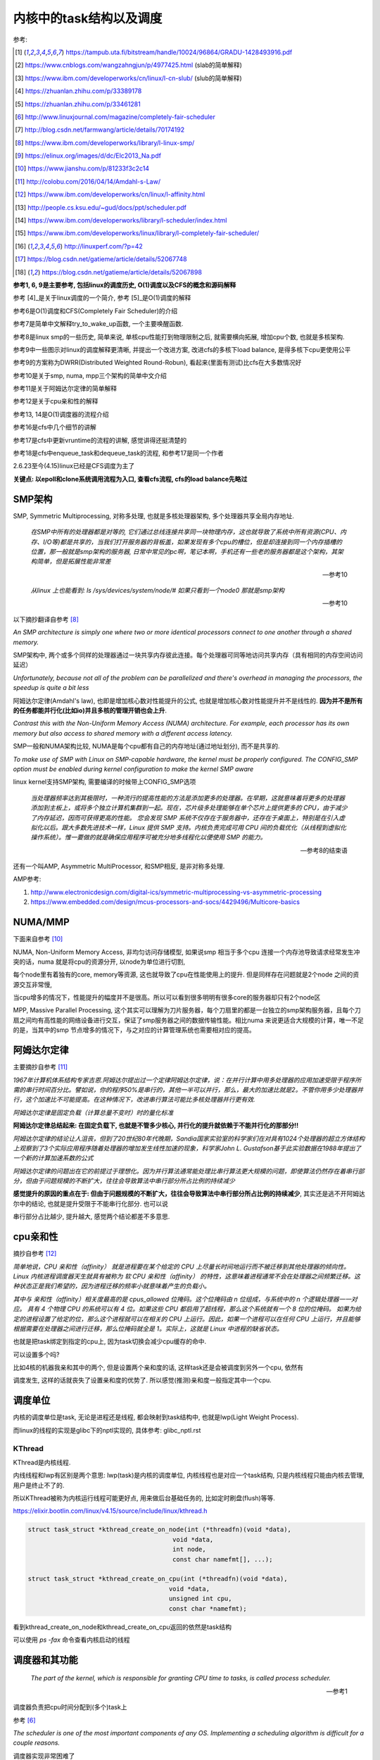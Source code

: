 ########################
内核中的task结构以及调度
########################

参考:

.. [1] https://tampub.uta.fi/bitstream/handle/10024/96864/GRADU-1428493916.pdf
 
.. [2] https://www.cnblogs.com/wangzahngjun/p/4977425.html (slab的简单解释)

.. [3] https://www.ibm.com/developerworks/cn/linux/l-cn-slub/ (slub的简单解释)

.. [4] https://zhuanlan.zhihu.com/p/33389178

.. [5] https://zhuanlan.zhihu.com/p/33461281

.. [6] http://www.linuxjournal.com/magazine/completely-fair-scheduler

.. [7] http://blog.csdn.net/farmwang/article/details/70174192

.. [8] https://www.ibm.com/developerworks/library/l-linux-smp/

.. [9] https://elinux.org/images/d/dc/Elc2013_Na.pdf

.. [10] https://www.jianshu.com/p/81233f3c2c14

.. [11] http://colobu.com/2016/04/14/Amdahl-s-Law/

.. [12] https://www.ibm.com/developerworks/cn/linux/l-affinity.html

.. [13] http://people.cs.ksu.edu/~gud/docs/ppt/scheduler.pdf

.. [14] https://www.ibm.com/developerworks/library/l-scheduler/index.html

.. [15] https://www.ibm.com/developerworks/linux/library/l-completely-fair-scheduler/

.. [16] http://linuxperf.com/?p=42

.. [17] https://blog.csdn.net/gatieme/article/details/52067748

.. [18] https://blog.csdn.net/gatieme/article/details/52067898

**参考1, 6, 9是主要参考, 包括linux的调度历史, O(1)调度以及CFS的概念和源码解释**

参考 [4]_是关于linux调度的一个简介, 参考 [5]_是O(1)调度的解释

参考6是O(1)调度和CFS(Completely Fair Scheduler)的介绍

参考7是简单中文解释try_to_wake_up函数, 一个主要唤醒函数.

参考8是linux smp的一些历史, 简单来说, 单核cpu性能打到物理限制之后, 就需要横向拓展, 增加cpu个数, 也就是多核架构.

参考9中一些图示对linux的调度解释更清晰, 并提出一个改进方案, 改进cfs的多核下load balance, 是得多核下cpu更使用公平 

参考9的方案称为DWRR(Distributed Weighted Round-Robun), 看起来(里面有测试)比cfs在大多数情况好

参考10是关于smp, numa, mpp三个架构的简单中文介绍

参考11是关于阿姆达尔定律的简单解释

参考12是关于cpu亲和性的解释

参考13, 14是O(1)调度器的流程介绍

参考16是cfs中几个细节的讲解

参考17是cfs中更新vruntime的流程的讲解, 感觉讲得还挺清楚的

参考18是cfs中enqueue_task和dequeue_task的流程, 和参考17是同一个作者

2.6.23至今(4.15)linux已经是CFS调度为主了

**关键点: 以epoll和clone系统调用流程为入口, 查看cfs流程, cfs的load balance先略过**

SMP架构
=============

SMP, Symmetric Multiprocessing, 对称多处理, 也就是多核处理器架构, 多个处理器共享全局内存地址.
  
  *在SMP中所有的处理器都是对等的, 它们通过总线连接共享同一块物理内存，这也就导致了系统中所有资源(CPU、内存、I/O等)都是共享的，当我们打开服务器的背板盖，如果发现有多个cpu的槽位，但是却连接到同一个内存插槽的位置，那一般就是smp架构的服务器, 日常中常见的pc啊，笔记本啊，手机还有一些老的服务器都是这个架构，其架构简单，但是拓展性能非常差*
  
  --- 参考10

  *从linux 上也能看到: ls /sys/devices/system/node/# 如果只看到一个node0 那就是smp架构*
  
  --- 参考10


以下摘抄翻译自参考 [8]_

*An SMP architecture is simply one where two or more identical processors connect to one another through a shared memory.*

SMP架构中, 两个或多个同样的处理器通过一块共享内存彼此连接。每个处理器可同等地访问共享内存（具有相同的内存空间访问延迟）

*Unfortunately, because not all of the problem can be parallelized and there's overhead in managing the processors, the speedup is quite a bit less*

阿姆达尔定律(Amdahl's law), 也即是增加核心数对性能提升的公式, 也就是增加核心数对性能提升并不是线性的. **因为并不是所有的任务都能并行化(比如io)并且多核的管理开销也会上升**.

*Contrast this with the Non-Uniform Memory Access (NUMA) architecture. For example, each processor has its own memory but also access to shared memory with a different access latency.*

SMP一般和NUMA架构比较, NUMA是每个cpu都有自己的内存地址(通过地址划分), 而不是共享的.

*To make use of SMP with Linux on SMP-capable hardware, the kernel must be properly configured. The CONFIG_SMP option must be enabled during kernel configuration to make the kernel SMP aware*

linux kernel支持SMP架构, 需要编译的时候带上CONFIG_SMP选项

  *当处理器频率达到其极限时，一种流行的提高性能的方法是添加更多的处理器。在早期，这就意味着将更多的处理器添加到主板上，或将多个独立计算机集群到一起。现在，芯片级多处理能够在单个芯片上提供更多的 CPU，由于减少了内存延迟，因而可获得更高的性能。
  您会发现 SMP 系统不仅存在于服务器中，还存在于桌面上，特别是在引入虚拟化以后。跟大多数先进技术一样，Linux 提供 SMP 支持。内核负责完成可用 CPU 间的负载优化（从线程到虚拟化操作系统）。惟一要做的就是确保应用程序可被充分地多线程化以便使用 SMP 的能力。*
  
  --- 参考8的结束语

还有一个叫AMP, Asymmetric MultiProcessor, 和SMP相反, 是非对称多处理.

AMP参考:

1. http://www.electronicdesign.com/digital-ics/symmetric-multiprocessing-vs-asymmetric-processing

2. https://www.embedded.com/design/mcus-processors-and-socs/4429496/Multicore-basics

NUMA/MMP
===========

下面来自参考 [10]_

NUMA, Non-Uniform Memory Access, 非均匀访问存储模型, 如果说smp 相当于多个cpu 连接一个内存池导致请求经常发生冲突的话，numa 就是将cpu的资源分开, 以node为单位进行切割,

每个node里有着独有的core, memory等资源, 这也就导致了cpu在性能使用上的提升. 但是同样存在问题就是2个node 之间的资源交互非常慢,

当cpu增多的情况下，性能提升的幅度并不是很高。所以可以看到很多明明有很多core的服务器却只有2个node区

MPP, Massive Parallel Processing, 这个其实可以理解为刀片服务器，每个刀扇里的都是一台独立的smp架构服务器，且每个刀扇之间均有高性能的网络设备进行交互，保证了smp服务器之间的数据传输性能。相比numa 来说更适合大规模的计算，唯一不足的是，当其中的smp 节点增多的情况下，与之对应的计算管理系统也需要相对应的提高。

阿姆达尔定律
===============

主要摘抄自参考 [11]_

*1967年计算机体系结构专家吉恩.阿姆达尔提出过一个定律阿姆达尔定律，说：在并行计算中用多处理器的应用加速受限于程序所需的串行时间百分比。譬如说，你的程序50%是串行的，其他一半可以并行，那么，最大的加速比就是2。不管你用多少处理器并行，这个加速比不可能提高。在这种情况下，改进串行算法可能比多核处理器并行更有效.*

*阿姆达尔定律是固定负载（计算总量不变时）时的量化标准*

**阿姆达尔定律总结起来: 在固定负载下, 也就是不管多少核心, 并行化的提升就依赖于不能并行化的那部分!!**

*阿姆达尔定律的结论让人沮丧，但到了20世纪80年代晚期，Sandia国家实验室的科学家们在对具有1024个处理器的超立方体结构上观察到了3个实际应用程序随着处理器的增加发生线性加速的现象，科学家John L. Gustafson基于此实验数据在1988年提出了一个新的计算加速系数的公式*

*阿姆达尔定律的问题出在它的前提过于理想化。因为并行算法通常能处理比串行算法更大规模的问题，即使算法仍然存在着串行部分，但由于问题规模的不断扩大，往往会导致算法中串行部分所占比例的持续减少*

**感觉提升的原因的重点在于: 但由于问题规模的不断扩大，往往会导致算法中串行部分所占比例的持续减少**, 其实还是逃不开阿姆达尔中的结论, 也就是提升受限于不能串行化部分. 也可以说

串行部分占比越少, 提升越大, 感觉两个结论都差不多意思.

cpu亲和性
============

摘抄自参考 [12]_

*简单地说，CPU 亲和性（affinity） 就是进程要在某个给定的 CPU 上尽量长时间地运行而不被迁移到其他处理器的倾向性。Linux 内核进程调度器天生就具有被称为 软 CPU 亲和性（affinity） 的特性，这意味着进程通常不会在处理器之间频繁迁移。这种状态正是我们希望的，因为进程迁移的频率小就意味着产生的负载小。*

*其中与 亲和性（affinity）相关度最高的是 cpus_allowed 位掩码。这个位掩码由 n 位组成，与系统中的 n 个逻辑处理器一一对应。 具有 4 个物理 CPU 的系统可以有 4 位。如果这些 CPU 都启用了超线程，那么这个系统就有一个 8 位的位掩码。
如果为给定的进程设置了给定的位，那么这个进程就可以在相关的 CPU 上运行。因此，如果一个进程可以在任何 CPU 上运行，并且能够根据需要在处理器之间进行迁移，那么位掩码就全是 1。实际上，这就是 Linux 中进程的缺省状态。*

也就是把task绑定到指定的cpu上, 因为task切换会减少cpu缓存的命中.

可以设置多个吗?

比如4核的机器我亲和其中的两个, 但是设置两个亲和度的话, 这样task还是会被调度到另外一个cpu, 依然有

调度发生, 这样的话就丧失了设置亲和度的优势了. 所以感觉(推测)亲和度一般指定其中一个cpu.

调度单位
=============

内核的调度单位是task, 无论是进程还是线程, 都会映射到task结构中, 也就是lwp(Light Weight Process).

而linux的线程的实现是glibc下的nptl实现的, 具体参考: glibc_nptl.rst

KThread
---------------

KThread是内核线程.

内线线程和lwp有区别是两个意思: lwp(task)是内核的调度单位, 内核线程也是对应一个task结构, 只是内核线程只能由内核去管理, 用户是终止不了的.

所以KThread被称为内核运行线程可能更好点, 用来做后台基础任务的, 比如定时刷盘(flush)等等.

https://elixir.bootlin.com/linux/v4.15/source/include/linux/kthread.h

.. code-block:: c

    struct task_struct *kthread_create_on_node(int (*threadfn)(void *data),
    					   void *data,
    					   int node,
    					   const char namefmt[], ...);

    struct task_struct *kthread_create_on_cpu(int (*threadfn)(void *data),
    					  void *data,
    					  unsigned int cpu,
    					  const char *namefmt);   
    
看到kthread_create_on_node和kthread_create_on_cpu返回的依然是task结构

可以使用 *ps -fax* 命令查看内核启动的线程



调度器和其功能
================

  *The part of the kernel, which is responsible for granting CPU time to tasks, is called process scheduler.*
  
  -- 参考1

调度器负责把cpu时间分配到(多个)task上

参考 [6]_

*The scheduler is one of the most important components of any OS. Implementing a scheduling algorithm is difficult for a couple reasons.*

调度器实现非常困难了

*First, an acceptable algorithm has to allocate CPU time such that higher-priority tasks (for example, interactive applications like a Web browser) are given preference over low-priority tasks (for example, non-interactive batch processes like program compilation)*

首先, 必须保证高优先级的任务运行时间比低优先级的任务多

*At the same time, the scheduler must protect against low-priority process starvation. In other words, low-priority processes must be allowed to run eventually, regardless of how many high-priority processes are vying for CPU time.*

同时, 必须保证低优先级的任务一定会运行, 不然低优先级任务就卡主了呀.


2.4以及之前的O(n)调度
=====================

基本就是遍历了, 这部分略过吧


O(1)的调度策略
====================

  *global runqueue 带来的性能问题其实还可以忍受，毕竟只是在 dequeue 的过程需要加锁；接下来这个问题，就很要命 —— 2.4 scheduler 的时间复杂度是 O(N)。*
  
  --- 参考5
  
这里的global是因为之前是单核系统, 所以只有一个runqueue, 然后在多核情况下(smp), 对runqueue的操作只能是加锁串行化了
  
  *2.4 scheduler 的时间复杂度是 O(N)。我们知道，现代操作系统都能运行成千上万个进程，O(N) 的算法意味着每次调度时，对于当前执行完的 process，需要把所有在 expired queue 中的 process 过一遍，找到合适的位置插入*
  
  --- 参考5
  
  *对于那些对2.4 scheduler 不太了解的同学咱们多说两句：2.4 scheduler 维护两个 queue：runqueue 和 expired queue。两个 queue 都永远保持有序，一个 process 用完时间片，就会被插入 expired queue；当 runqueue 为空时，只需要把 runqueue 和 expired queue 交换一下即可。*
  
  --- 参考5

参考 [5]_原文的流程是:

1. 在 active bitarray 里，寻找 left-most bit 的位置 x。

2. 在 active priority array（APA）中，找到对应队列 APA[x]。

3. 从 APA[x] 中 dequeue 一个 process，dequeue 后，如果 APA[x] 的 queue 为空，那么将 active bitarray 里第 x bit置为 0。

4. 对于当前执行完的 process，重新计算其 priority，然后 enqueue 到 expired priority array（EPA）相应的队里 EPA[priority]。

5. 如果 priority 在 expired bitarray 里对应的 bit 为 0，将其置 1。

6. 如果 active bitarray 全为零，将 active bitarray 和 expired bitarray 交换一下。


下面代码来自参考 [1]_

.. code-block:: c

    struct runqueue {
     unsigned long nr_running; /* number of runnable tasks */
     // 其他代码省略
     struct prio_array *active; /* pointer to the active priority array */
     struct prio_array *expired; /* pointer to the expired priority array */
     struct prio_array arrays[2]; /* the actual priority arrays */
    }


所以每一个runqueue都有自己的active queue和expired queue, 然后使用active指向arrays这个数组中的一个, expired指向另外一个元素

交换active和expired则是交换指针.

而prio_array的结构如下:

.. code-block:: c

    struct prio_array {
     int nr_active; /* number of tasks */
     unsigned long bitmap[BITMAP_SIZE]; /* priority bitmap */
     struct list_head queue[MAX_PRIO]; /* priority queues */
    };

每一个prio_array都有bitmap以及对应的task数组, 所以有


.. code-block:: python

    '''
    
    
    runqueue +--------------+ active  +------------>----->>>>>---+
             |                                                   |
             |                                                   |
             +------------- + expired +->->-+                    |
             |                              |                    |
             |                              |                    |
             |                              |                    |
             +-------------arrays ------> prio_array -->--->--prio_array
                                                                 |
                                                                 |
                                                                 |
                                                                 +-------+ bitmap (这里是140个优先级)
                                                                         |
                                                                         |
                                                                         + queue  (queue中的每一个元素都是一个task链表, 获取下一个task, 是fifo获取)
    
    
    '''


重新计算优先级和timeslice
----------------------------

task的优先级计算是动态计算, 也就是当一个task用完timeslice之后, 会重新计算其优先级和其timeslice, 将其移动(append)到新优先级的queue中.

计算的时候根据其睡眠时间去判断是否是io密集, 如果是, 提升其优先级.

  *When a task on the active runqueue uses all of its time slice, it's moved to the expired runqueue. During the move, its time slice is recalculated (and so is its priority; more on this later)*
  
  --- 参考14


O(1)调度器的问题
-------------------

  *However, a seemingly flawless design had one great issue built into it from the beginning. Overwhelmingly complex heuristics were used to mark a task as interactive or IO-bound. The
  algorithm tried to identify interactive processes by analysing the average sleep time (waiting for input) and the scheduler gave a priority bonus to such tasks for better throughput and user
  experience. The calculations were so complex and error prone that they made processes behave not accordingly to their assumed interactivity level from time to time. Furthermore, people were
  complaining about rather intricate codebase*
  
  --- 参考1

  *Tasks are determined to be I/O-bound or CPU-bound based on an interactivity heuristic. A task's interactiveness metric is calculated based on how much time the task executes compared to how much time it sleeps. Note that because I/O tasks schedule I/O and then wait, an I/O-bound task spends more time sleeping and waiting for I/O completion. This increases its interactive metric.*
  
  -- 参考14

*The O(1) scheduler was much more scalable and incorporated interactivity metrics with numerous heuristics to determine whether tasks were I/O-bound or processor-bound. But the O(1) scheduler became unwieldy in the kernel. The large mass of code needed to calculate heuristics was fundamentally difficult to manage and, for the purist, lacked algorithmic substance.*

  --- 参考15

* Slow response time
  Frequent time slice allocation

* Throughput fall
  Excessive switching overhead

* None fair condition(优先级之间timeslice差别会很大, 而cfs使用load weight, 结果差别不大)
  Nice 0 (100ms), Nice 1(95ms) => 5%
  Nice 18(10ms), Nice 19(5ms) => 50% 

上面三点来自参考 [9]_

简单来说, O(1)调度器会根据一个task的平均睡眠时间去判断该task是否是io密集型的task, 如果是, 则提升优先级(gave a priority bonus to such tasks for better throughput and user experience)

但是这个计算过程太复杂, 不够鲁棒.

  *The main issue with this algorithm is the complex heuristics used to mark a task as interactive or non-interactive. The algorithm tries to identify interactive processes by analyzing average sleep time (the amount of time the process spends waiting for input). Processes that sleep for long periods of time probably are waiting for user input, so the scheduler assumes they're interactive. The scheduler gives a priority bonus to interactive tasks (for better throughput) while penalizing non-interactive tasks by lowering their priorities. All the calculations to determine the interactivity of tasks are complex and subject to potential miscalculations, causing non-interactive behavior from an interactive process.*
  
  --- 参考6, 说计算task是否是io密集是基于平均睡眠时间, 睡眠时间的计算以及计算timeslice很复杂, 也容易出现错误判断.

下面是参考 [13]_中关于动态计算优先级, 判断task是否是io密集任务的流程

* Penalty (addition) for CPU bound tasks and reward (subtraction) for I/O bound tasks [-5, 5]

* *p->sleep_avg*: average amount of time a task sleeps vs.average amount of time task uses CPU.
   p->sleep_avg += sleep_time
   p->sleep_avg -= run_time

* Higher sleep_avg –> more I/O bound the task -> more reward. And vice versa.

所以就是, sleep_avg这个属性计算之后, sleep_avg更大的, 优先级更高

关于睡眠时间

  *Earned when a task sleeps for a 'long' time, Spent when a task runs for a 'long' time*
  
  --- 参考13

也就是睡眠了一段时间, 比如10ms, 就加上10ms, 一直运行了5ms, 然后进入睡眠, 就减去这5ms, 就是上面sleep_avg的操作

所以:

1. O(1)的操作在于bitmap和链表的pop(0)和append操作 

2. O(1)是没有抢占的!!!因为它是找bitmap中第一个被置为1的优先级, 去运行该优先级下的runqueue

3. O(1)根据task的平均睡眠时间去判断task是否是io密集, 然后这个过程计算复杂且容易出错


针对O(1)的交互性优化
==========================

参考 [1]_

看起来O(1)对于交互性任务还是不够友好, Con Kolivas这个哥们就自己去优化(文章说他是一个麻醉师...), 对O(1)进行了针对交互性程序优化, 然后搞出来"The Staircase Scheduler"

然后针对CFS, 弄出了BFS(Brain Fuck Scheduler). 更多查看参考 [1]_

CFS
=====

现在O(1)的调度策略被一个更强调公平的调度策略取代了, 称为Completely Fair Scheduler.

CFS总结起来就是

  *According to Ingo Molnar, the author of the CFS, its core design can be summed up in single sentence: “CFS basically models an 'ideal, precise multitasking CPU' on real hardware.”*
  
  --- 参考6和参考1

也就是CFS模拟一个理想的, 精确的多任务处理器...

理想的和精确的例子:

  *For example, given 10 milliseconds, if there were two batch tasks executing, a normal scheduler would offer them 5 milliseconds with 100% CPU power each. An ideal processor would run them
  both simultaneously for 10 milliseconds with each getting 50% CPU. The later model is called perfect multitasking.*
  
  --- 参考1

理想的(单)处理器会同时运行两个任务, 让他们各自使用50%的cpu.
  
  *This is of course impractical – it is physically impossible to run any more than one execution flow on a single processor(core). So, CFS tries to mimic perfectly fair scheduling. Rather than simply
  assign a timeslice to a process, the scheduler calculates how long a task should run as a function of the total number of currently runnable processes*
  
  --- 参考1

但处理器当然不能同时运行多个任务, 所以cfs只是模拟. 也就是cfs不是简单地根据task数量去划分task的timeslice, 而是task的timeslice是根据当前可运行的所有的task计算出来的.

也就是, 两个任务a, b, 10ms的cpu时间, 一般的调度器会让a完全占据前面5ms,然后后面5ms给b, 也就是, 而所谓理想的精确的调度器, 则动态分配timeslice给a, b, 在10ms中不断切换, 让a, b **最终** 公平地运行.

参考 [6]_中给出的例子更清楚点, 也就是比如4个task, a, b, c, d, 一般的调度器会平均分配每一个task占据25%的cpu时间, 然后每一个25%都是task独占着时间片段, 其他任务必须等待.

也就是第一个25%时间运行a, 那么b, c, d都会等待, 而cfs则不是根据数量去平均划分cpu时间, 而是根据每一个task的优先级去划分每一个task应得的timeslice.

然后在某个时间点, **另外一个task会抢占掉当前task**, 然后被抢占的task重新计算timeslice, 最终, 每一个task都能公平的使用cpu.

**关键单在于根据优先级计算timeslice, 然后允许抢占, 这样a, b, c, d则互相抢占, 达到"公平地"使用cpu的目的.**


CFS调度的周期/策略
====================

下面的参考都出自参考 [1]_, 基本上下面就是翻译了.

正常调度, 注意是正常调度, 而不是所有的让出cpu的行为, 发生是每一个钟周期执行的, 内核中时钟周期是1/1000秒(1ms), 其他主动让出cpu的行为, 比如sleep/select等操作主动让出cpu, 也需要调度器

去决定下一个任务是哪一个.

但是, 每个时间周期内核都会去判断是否需要切换当前的task. 如果不需要切换task, 那么当前task则会运行下去/

task运行的时间称为时间片段, timeslice. 如果task一直运行直到时钟中断, 那么task就完全利用了它的timeslice, 否则不能完全利用timeslice.

*Preemptions are caused by timer interrupts. A timer interrupt is basically a clock tick inside the kernel, the clock ticks 1000 times a second;*

*When an interrupt happens, scheduler has to decide whether to grant CPU to some other process and, if so, to which one. The amount of time a process gets to run is called
 timeslice of a process.*
  

task分类型, 分为cpu密集和io密集, 显然io密集类型的task不是总能完全利用timeslice, 因为它会主动去等待io有发生, 而cpu密集型则总是完全利用. 

一个task不是严格区分类型的, 有可能某个时候是io密集, 某个时候是cpu密集. 调度器的责任则是平衡两种类型的task, 保证每一个task都能有足够的时间片段去运行, 确保cpu的最大利用率.

*A scheduling policy in the system has to balance between the two types of processes, and to make sure that every task gets enough execution resources, with no visible effect on the performance of
other jobs*


为了最大化cpu的利用率, 同时保证task能快速响应, linux是让cpu密集型task运行时间更长, 但是频率(运行次数)不高, 而io类型的task则是运行时间很短, 但是运行次数很多.

这就是所谓的load balance.

*To maximize CPU utilization and to guarantee fast response times, Linux tends to provide non-interactive processes with longer “uninterrupted” slices in a row, but to run them less
frequently. I/O bound tasks, in turn, possess the processor more often, but for shorter periods of time.*

CFS中的vruntime
==================

CFS中用红黑树存储task, 红黑树的key是task(sched_entity)中的vruntime属性的值. CFS会从红黑树中拿到下一个task, 而下一个task的是红黑树中的最左叶节点(left_most)

而CFS中会把最左叶节点给缓存起来的, 也就是查找的时候直接访问而不是要经过一个log(n)的查找过程.

vruntime的是这样子的, 每当从红黑树拿到下一个task去运行, 那么该task的vruntime就变大, 也就是其被放入到右子节点中, 然后剩下的vruntime比较下的task

就有机会运行了. 这样保证了某个task一定会被运行, 比如a, b两个task, a的runtime是10, b的是30, 然后a运行, 假设a的vruntime每次加5, 那么a运行了

6次之后, b就会被选中运行.

优先级高的task, vruntime的增加会比较慢, 而优先级低的task, 其vruntime会增加得比较快, 保证优先级高的运行时间更多. 上面的a和b两个task, a优先级高, 所以其vruntime

增加得比较慢, 一次加5. 所以a会比b运行次数(和时间)都会比b多.

vruntime增加的值则是公共task自身的优先级(也就是权重)计算出来的.

这里的vruntime是虚拟的运行时间, 在cfs中, 还保存了实际总运行的cpu时间, sum_exec_runtime, 所以两者是不同的. vruntime则是用来选择下一个task的, 而sum_exec_runtime

则是真实的已经运行过的cpu时间

下面出自参考 [1]_

*when a task is executing, its virtual run time increases, so it moves to the right in the red-black tree;*

当一个task运行的时候, 其vruntime增加, 所以它被移动高右节点中

*virtual clock ticks more slowly for more important processes (those, having higher priorities), so they also move slower to the right in the rbtree and their chance to be scheduled again soon is
bigger than lower priority tasks’, for which the virtual clock ticks faster*

优先级高的task, 其vruntime增加得比较慢, 而优先级低的增加得快


所有cfs的整体结构就是:

1. 一颗全局红黑树

2. 每次从红黑树拿最左子节点, 该节点就是当前需要运行的task

3. 分配该task到cpu的runqueue


----

下面是代码
===============

会从下面几个流程去看cfs的调度源码:

1. 创建一个线程之后, 如果唤醒该新的线程

2. epoll陷入sleep的时候, 如何调度

3. epoll被唤醒之后, 如何调度

4. 定时的抢占流程

task调度相关的属性
======================

.. code-block:: c

    struct task_struct {
    
        // 下面4个是优先级相关
        int prio, static_prio, normal_prio;
        unsigned int rt_priority;
        // 下面3个是调度类, 调度实体和实时任务调度实体
        const struct sched_class *sched_class;
        struct sched_entity se;
        struct sched_rt_entity rt;
        // 调度策略
        unsigned int policy;
        // cpu亲和度
        cpumask_t cpus_allowed;
    
    };

其中调度类操作的是调度实体, 也就是调度实体带的数据不一定是task(一般是task)

可以对比epoll中提到的wait_queue和wait_queue_entry一起理解

调度策略属性/cpu亲和度
===========================

task结构中的policy属性表示task调度的策略, cpus_allowed表示cpu的亲和度的掩码

.. code-block:: c

    unsigned int policy;
    cpumask_t cpus_allowed;

调度策略定义

https://elixir.bootlin.com/linux/v4.15/source/include/uapi/linux/sched.h#L42

.. code-block:: c

    /*
     * Scheduling policies
     */
    #define SCHED_NORMAL		0
    #define SCHED_FIFO		        1
    #define SCHED_RR		        2
    #define SCHED_BATCH		        3
    /* SCHED_ISO: reserved but not implemented yet */
    #define SCHED_IDLE		        5
    #define SCHED_DEADLINE		6


调度类和调度策略并不是强制一一对应关系

  *The kernel decides, which tasks go to which scheduling classes based on their scheduling policy (SCHED_\*) and calls the corresponding functions. Processes under SCHED_NORMAL,
  
  SCHED_BATCH and SCHED_IDLE are mapped to fair_sched_class, provided by CFS. SCHED_RR and SCHED_FIFO associate with rt_sched_class, real-time scheduler*
  
  -- 参考1

也就是说

1. SCHED_RR和SCHED_FIFO的调度类是实时任务调度类
   
2. SCHED_NORMAL说明是一般任务, 使用cfs的调度类, 而SCHED_BATCH和SCHED_IDLE也是用cfs
   SCHED_BATCH是说该任务会一直运行比较久, 就是适合那种cpu密集的任务了


优先级
==========

参考 [1]_

task中的优先级变量有4个

https://elixir.bootlin.com/linux/v4.15/source/include/linux/sched.h#L520

.. code-block:: c

    struct task_struct {
        int			 prio;
        int			 static_prio;
        int			 normal_prio;
        unsigned int		 rt_priority;
    }

1. prio是调度时候使用的优先级属性

2. static_prio则是用户设置nice度的时候, 根据nice转成内核优先级的数字

3. normal_prio和rt_priority从名字上就是一般性任务和实时任务的优先级, normal_prio则是和static_prio相同, 此时prio = normal_prio = static_prio

4. 实时任务的话是通过rt_priority计算的, 此时prio = func(rt_priority)

用户可以使用nice命令去提升某个进程的优先级(用户模式下也称为nice度), 用户能操作的优先级是-20-+19, 这些任务都是普通任务.

而内核中的优先级则是0-139这140个, 其中前100个属于实时任务(real time), 而100-139则是对应用户的-20-+19, 内核会转换的.

这140个数字:

1. 实时任务的优先级比用户任务的优先级高, 也就是0-99比100-139优先级高

2. 在0-99中, 数字越大, 优先级比较高, 比如80比90的优先级高

3. 用户任务中, 也就是100-139中, 数字越小优先级越高, 也就是120比130的优先级高

上面四个属性在计算优先级的时候分别赋值, 当设置nice度的时候, 设置的是static_prio, 然后再计算task的其他三个优先级

https://elixir.bootlin.com/linux/v4.15/source/kernel/sched/core.c#L3819

.. code-block:: c

    void set_user_nice(struct task_struct *p, long nice)
    {
        // 其他代码先省略

        // 把nice度转成内核那种优先级
        // static_prio则是保存的是用户设置的优先级
    	p->static_prio = NICE_TO_PRIO(nice);
    	set_load_weight(p, true);
    	old_prio = p->prio;
        // 会判断task的类型, 返回实际的优先级
        // 也就是设置prio这个属性
    	p->prio = effective_prio(p);
    	delta = p->prio - old_prio;

        // 其他代码先省略
    }
    EXPORT_SYMBOL(set_user_nice);

https://elixir.bootlin.com/linux/v4.15/source/kernel/sched/core.c#L836

.. code-block:: c

    static int effective_prio(struct task_struct *p)
    {
    	p->normal_prio = normal_prio(p);
    	/*
    	 * If we are RT tasks or we were boosted to RT priority,
    	 * keep the priority unchanged. Otherwise, update priority
    	 * to the normal priority:
    	 */
    	if (!rt_prio(p->prio))
    		return p->normal_prio;
    	return p->prio;
    }


https://elixir.bootlin.com/linux/v4.15/source/kernel/sched/core.c#L816

.. code-block:: c

    static inline int normal_prio(struct task_struct *p)
    {
    	int prio;
    
    	if (task_has_dl_policy(p))
    		prio = MAX_DL_PRIO-1;
    	else if (task_has_rt_policy(p))
                // 实时任务的话, 优先级是通过rt_priority计算的
    		prio = MAX_RT_PRIO-1 - p->rt_priority;
    	else
    		prio = __normal_prio(p);
    	return prio;
    }

1. 其中dl_policy则是判断task中的policy属性是否是SCHED_DEADLINE, *policy == SCHED_DEADLINE*

2. task_has_rt_policy则是判断task的policy是否是rt调度策略, *policy == SCHED_FIFO || policy == SCHED_RR*

3. 最后一般任务的话, 其prio就是用户设置的static_prio, \_\_normal_prio的操作是*return p->static_prio;*


所以

1. 一般任务的prio, normal_prio, static_prio三者值相同, 其他两个属性是通过static_prio属性赋值过去的

2. 实时任务的话, 则是通过rt_priority计算

load weight
==============

task获取到多少的timeslice, 取决于优先级(调度策略), 但是具体到多少的timeslice, 或者说timeslice的大小, 取决于load weight.

下面是load weight的定义表, 比如-20这个load_weight值就很大很大, 88761.

https://elixir.bootlin.com/linux/v4.15/source/kernel/sched/core.c#L6924

.. code-block:: c

    /*
     * Nice levels are multiplicative, with a gentle 10% change for every
     * nice level changed. I.e. when a CPU-bound task goes from nice 0 to
     * nice 1, it will get ~10% less CPU time than another CPU-bound task
     * that remained on nice 0.
     *
     * The "10% effect" is relative and cumulative: from _any_ nice level,
     * if you go up 1 level, it's -10% CPU usage, if you go down 1 level
     * it's +10% CPU usage. (to achieve that we use a multiplier of 1.25.
     * If a task goes up by ~10% and another task goes down by ~10% then
     * the relative distance between them is ~25%.)
     */
    const int sched_prio_to_weight[40] = {
     /* -20 */     88761,     71755,     56483,     46273,     36291,
     /* -15 */     29154,     23254,     18705,     14949,     11916,
     /* -10 */      9548,      7620,      6100,      4904,      3906,
     /*  -5 */      3121,      2501,      1991,      1586,      1277,
     /*   0 */      1024,       820,       655,       526,       423,
     /*   5 */       335,       272,       215,       172,       137,
     /*  10 */       110,        87,        70,        56,        45,
     /*  15 */        36,        29,        23,        18,        15,
    };

优先级的变化导致load weight变化, 然后load weight表示了占用cpu时间的百分比, 注释说没变化一级, 会有10%差距

算法如下, 参考 [1]_

a, b两个任务, 优先级都是0, 两人的load weight都是1024, 然后占cpu比率都是0.5 = 1024/(1024+1024)

然后a的优先级变为-1, 其load weight变为1277, 然后a的cpu占比0.55 ≅ 1277/(1024+1277), 而b的cpu占比0.45 ≅ 1024/(1024+1277), a, b差了10%

其中, 空闲类型的任务, 其load weight被设置成很小, 内核中定义是3

.. code-block:: c

    #define WEIGHT_IDLEPRIO    3

设置load weight

.. code-block:: c

    // https://elixir.bootlin.com/linux/v4.15/source/kernel/sched/core.c#L737
    static void set_load_weight(struct task_struct *p, bool update_load)
    {
    	int prio = p->static_prio - MAX_RT_PRIO;
    	struct load_weight *load = &p->se.load;
    
    	/*
    	 * SCHED_IDLE tasks get minimal weight:
    	 */
    	if (idle_policy(p->policy)) {
                // 如果是空闲任务, 则设置load weight为空闲
    		load->weight = scale_load(WEIGHT_IDLEPRIO);
    		load->inv_weight = WMULT_IDLEPRIO;
    		return;
    	}
    
    	/*
    	 * SCHED_OTHER tasks have to update their load when changing their
    	 * weight
    	 */
    	if (update_load && p->sched_class == &fair_sched_class) {
                // 如果是普通任务, 调用reweight_task
    		reweight_task(p, prio);
    	} else {
    		load->weight = scale_load(sched_prio_to_weight[prio]);
    		load->inv_weight = sched_prio_to_wmult[prio];
    	}
    }

    // https://elixir.bootlin.com/linux/v4.15/source/kernel/sched/fair.c#L2814
    void reweight_task(struct task_struct *p, int prio)
    {
        // 拿到task中的sched_entity
    	struct sched_entity *se = &p->se;

        // cfs的runqueue相关的属性
    	struct cfs_rq *cfs_rq = cfs_rq_of(se);

        // 当前sched_entity的load值
    	struct load_weight *load = &se->load;

        // 根据新的prio, 通过查表去得到新的weight的值
    	unsigned long weight = scale_load(sched_prio_to_weight[prio]);
    
        // 这个函数是操作sched_entity的
    	reweight_entity(cfs_rq, se, weight, weight);
    	load->inv_weight = sched_prio_to_wmult[prio];
    }


而用户调用nice命令修改task的nice度的时候, 会去重新设置task的load weight的


.. code-block:: c

    // https://elixir.bootlin.com/linux/v4.15/source/kernel/sched/core.c#L3783
    void set_user_nice(struct task_struct *p, long nice)
    {
        // 省略代码
    
        p->static_prio = NICE_TO_PRIO(nice);
        set_load_weight(p, true);
    
        // 省略代码
    
    }



调度类
==========


内核会根据task的调度策略(policy这个属性)去决定task的调度类, 然后调用调度类的指定函数, 不关心调度类的具体实现, 这就是解耦了嘛

/kernel/sched/文件夹是调度的源码, 其中:

1. core.c中定义了调度类必须实现的一般性接口

2. fair.c: 一般(normal)task的调度策略, 也就是CFS

3. rt.c: 实时(real time)任务的调度策略

4. idle.c: 空闲(idle)task的调度策略



当一个task处于运行状态的时候, 内核调用enqueue_task, 该函数的作用是把指定的task加入到cpu的runqueue里面(优先级插入?)

*Each CPU(core) in the system has its own runqueue, and any task can be included in at most one runqueue;*

*A process scheduler’s job is to pick one task from a queue and assign it to run on a respective CPU(core).*


clone
==========

在创建线程中, 调用了系统的clone系统调用, 其中会对新的task进行初始化, 然后再启动该新的task.

clone调用中, 调用\_do_fork函数, 其中:

1. 调用的copy_process初始化新的task结构

2. 调用wake_up_new_task启动新的task结构 

.. code-block:: c

    // https://elixir.bootlin.com/linux/v4.15/source/kernel/fork.c#L1534
    // 下面省略了很多很多代码
    long _do_fork(unsigned long clone_flags,
    	      unsigned long stack_start,
    	      unsigned long stack_size,
    	      int __user *parent_tidptr,
    	      int __user *child_tidptr,
    	      unsigned long tls)
    {
        p = copy_process(clone_flags, stack_start, stack_size, child_tidptr, NULL, trace, tls, NUMA_NO_NODE);
    
        if (!IS_ERR(p)) {
            wake_up_new_task(p);
        }
    
    }

sched_fork
===============

copy_process的中关于调度的处理是调用sched_fork函数, 在sched_fork函数中, 初始化vruntime等参数


.. code-block:: c

    // https://elixir.bootlin.com/linux/v4.15/source/kernel/sched/core.c#L2340
    int sched_fork(unsigned long clone_flags, struct task_struct *p)
    {
    	unsigned long flags;
    	int cpu = get_cpu();
    
        // 这里是初始化属性的地方!!!!!!!!!!!!!
    	__sched_fork(clone_flags, p);
        // 设置p->state属性, TASK_NEW = 0x0800
    	p->state = TASK_NEW;
    
    	/*
    	 * Make sure we do not leak PI boosting priority to the child.
    	 */
        // 注意这里!!!这里中把新的task结构的prio结构的值赋值为当前task的normal_prio的属性值
    	p->prio = current->normal_prio;
    
    	/*
    	 * Revert to default priority/policy on fork if requested.
    	 */
        // 这个if没看懂, 不过看到unlikely的编译标志, 也就是这个if很少会用到
        // 所以略过吧
        // 并且从注释可以出, sched_reset_on_fork标志位是说子task不继承父task的调度参数
        // 从而需要在这里重新计算的过程, 这里会根据子task的调度策略去计算
    	if (unlikely(p->sched_reset_on_fork)) {
    		if (task_has_dl_policy(p) || task_has_rt_policy(p)) {
    			p->policy = SCHED_NORMAL;
    			p->static_prio = NICE_TO_PRIO(0);
    			p->rt_priority = 0;
    		} else if (PRIO_TO_NICE(p->static_prio) < 0)
    			p->static_prio = NICE_TO_PRIO(0);
    
    		p->prio = p->normal_prio = __normal_prio(p);
    		set_load_weight(p, false);
    
    		/*
    		 * We don't need the reset flag anymore after the fork. It has
    		 * fulfilled its duty:
    		 */
    		p->sched_reset_on_fork = 0;
    	}
    
        // 设置sched_class的地方, 一般被设置成fair_sched_class
    	if (dl_prio(p->prio)) {
    		put_cpu();
    		return -EAGAIN;
    	} else if (rt_prio(p->prio)) {
    		p->sched_class = &rt_sched_class;
    	} else {
    		p->sched_class = &fair_sched_class;
    	}
    
    	init_entity_runnable_average(&p->se);
    
    	/*
    	 * The child is not yet in the pid-hash so no cgroup attach races,
    	 * and the cgroup is pinned to this child due to cgroup_fork()
    	 * is ran before sched_fork().
    	 *
    	 * Silence PROVE_RCU.
    	 */
    	raw_spin_lock_irqsave(&p->pi_lock, flags);
    	/*
    	 * We're setting the CPU for the first time, we don't migrate,
    	 * so use __set_task_cpu().
    	 */
        // 设置cpu
    	__set_task_cpu(p, cpu);
        // 调用fair_sched_class中的task_fork
        // 这是为了进一步设置task的vruntime
    	if (p->sched_class->task_fork)
    		p->sched_class->task_fork(p);
    	raw_spin_unlock_irqrestore(&p->pi_lock, flags);
    
    #ifdef CONFIG_SCHED_INFO
    	if (likely(sched_info_on()))
    		memset(&p->sched_info, 0, sizeof(p->sched_info));
    #endif
    #if defined(CONFIG_SMP)
    	p->on_cpu = 0;
    #endif
    	init_task_preempt_count(p);
    #ifdef CONFIG_SMP
    	plist_node_init(&p->pushable_tasks, MAX_PRIO);
    	RB_CLEAR_NODE(&p->pushable_dl_tasks);
    #endif
    
    	put_cpu();
    	return 0;
    }

__sched_fork
===============

这个函数是初始化task中的调度属性的地方

https://elixir.bootlin.com/linux/v4.15/source/kernel/sched/core.c#L2166

.. code-block:: c
   
    /*
     * Perform scheduler related setup for a newly forked process p.
     * p is forked by current.
     *
     * __sched_fork() is basic setup used by init_idle() too:
     */
    static void __sched_fork(unsigned long clone_flags, struct task_struct *p)
    {
        // 初始化各种属性为0, 注意看vruntime和sum_exec_runtime都被设置为0
    	p->on_rq			= 0;
    	p->se.on_rq			= 0;
    	p->se.exec_start		= 0;
    	p->se.sum_exec_runtime		= 0;
    	p->se.prev_sum_exec_runtime	= 0;
    	p->se.nr_migrations		= 0;
    	p->se.vruntime			= 0;
    	INIT_LIST_HEAD(&p->se.group_node);

        // 下面的代码先省略
    
    }


fair_sched_class->task_fork
==============================

sched_fork中, 最后调用fair_sched_class中的task_fork函数

在fair.c中, 该函数被定义为task_fork_fair

.. code-block:: c

    /*
     * called on fork with the child task as argument from the parent's context
     *  - child not yet on the tasklist
     *  - preemption disabled
     */
    static void task_fork_fair(struct task_struct *p)
    {
    	struct cfs_rq *cfs_rq;
    	struct sched_entity *se = &p->se, *curr;
    	struct rq *rq = this_rq();
    	struct rq_flags rf;
    
    	rq_lock(rq, &rf);
    	update_rq_clock(rq);
    
    	cfs_rq = task_cfs_rq(current);
    	curr = cfs_rq->curr;
    	if (curr) {
                // 这里调用update_curr去更新cfs中当前task的vruntime
    		update_curr(cfs_rq);
                // 这里!!!!!se的vruntime初始化为curr被更新之后的vruntime
    		se->vruntime = curr->vruntime;
    	}
        // 这里!!!上一个if代码里面, se被初始化为curr的vruntime值之后
        // 这个函数是对task的vruntime进行一些补偿
    	place_entity(cfs_rq, se, 1);
    
        // 这个判断是说如果配置了子线程在父亲现在之前运行的话
        // 确保子线程的vruntime大于父线程的vruntime, 也就是交换操作
    	if (sysctl_sched_child_runs_first && curr && entity_before(curr, se)) {
    		/*
    		 * Upon rescheduling, sched_class::put_prev_task() will place
    		 * 'current' within the tree based on its new key value.
    		 */
    		swap(curr->vruntime, se->vruntime);
    		resched_curr(rq);
    	}
    
    	se->vruntime -= cfs_rq->min_vruntime;
    	rq_unlock(rq, &rf);
    }

place_entity
---------------

这个函数会对task的vruntime进行补偿, 对新的task和io唤醒的task都有对应的补偿

补偿的基础是min_vruntime

更多参考 [16]_

https://elixir.bootlin.com/linux/v4.15/source/kernel/sched/fair.c#L3921

.. code-block:: c

    static void
    place_entity(struct cfs_rq *cfs_rq, struct sched_entity *se, int initial)
    {
        // 这里是以min_vruntime作为基础
    	u64 vruntime = cfs_rq->min_vruntime;
    
    	/*
    	 * The 'current' period is already promised to the current tasks,
    	 * however the extra weight of the new task will slow them down a
    	 * little, place the new task so that it fits in the slot that
    	 * stays open at the end.
    	 */
        // initial表示新建的task
        // 并且设置了
    	if (initial && sched_feat(START_DEBIT))
    		vruntime += sched_vslice(cfs_rq, se);
    
    	/* sleeps up to a single latency don't count. */
    	if (!initial) {
    		unsigned long thresh = sysctl_sched_latency; /* 一个调度周期 */
    
    		/*
    		 * Halve their sleep time's effect, to allow
    		 * for a gentler effect of sleepers:
    		 */
                // 如果设置了GENTLE_FAIR_SLEEPERS标志
    		if (sched_feat(GENTLE_FAIR_SLEEPERS))
    			thresh >>= 1; /* 补偿减为调度周期的一半, 右移一位就是除以2 */
    
    		vruntime -= thresh;
    	}
    
    	/* ensure we never gain time by being placed backwards. */
        // 补偿的vruntime和自己的vruntime, 取一个最大值
    	se->vruntime = max_vruntime(se->vruntime, vruntime);
    }

sched_features的START_DEBIT位：规定新进程的第一次运行要有延迟。

1. 补偿的基础是min_vruntime

2. 如果是新建task, 并且规定新建的task第一次启动需要延迟, 则调用sched_vslice计算补偿, vruntime += sched_vslice

3. 如果不是新建并且设置了GENTLE_FAIR_SLEEPERS, 则表示是io唤醒需要补偿, 这里是减少, 上面2是增加vruntime -= thresh

4. 最后, 取补偿vruntime和se自己的vruntime的最大值

5. 之所以是用min_vruntime作为基础来补偿, 是因为这样被唤醒的task的vruntime就接近于min_vruntime, 这样很快被调用, 但又不至于太小
   而占据了很长的cpu时间(参考 [18]_)


小结
-------

1. update_curr是核心的更新vruntime的函数, 更新的是cfs中当前task的vruntime, 所以传参才只有cfs_rq, 后面说

2. place_entity函数查看参考 [16]_, 是对task的vruntime的补偿操作

3. sysctl_sched_child_runs_first配置是说是否配置子线程在父线程之前运行, 如果是, 并且父线程大于子线程(entity_before函数), 那么交换两个
   线程的vruntime, 然后调用resched_curr, 这部分参考 [16]_

4. 最后, 为什么se->vruntime要减去min_vruntime, 不清楚


wake_up_new_task
===================

这个函数是_do_fork中唤醒新task结构的地方

https://elixir.bootlin.com/linux/v4.15/source/kernel/sched/core.c#L2447


.. code-block:: c

    /*
     * wake_up_new_task - wake up a newly created task for the first time.
     *
     * This function will do some initial scheduler statistics housekeeping
     * that must be done for every newly created context, then puts the task
     * on the runqueue and wakes it.
     */
    void wake_up_new_task(struct task_struct *p)
    {
    	struct rq_flags rf;
    	struct rq *rq;
    
    	raw_spin_lock_irqsave(&p->pi_lock, rf.flags);
        // 把task的state赋值为TASK_RUNNING
    	p->state = TASK_RUNNING;
    #ifdef CONFIG_SMP
    	/*
    	 * Fork balancing, do it here and not earlier because:
    	 *  - cpus_allowed can change in the fork path
    	 *  - any previously selected CPU might disappear through hotplug
    	 *
    	 * Use __set_task_cpu() to avoid calling sched_class::migrate_task_rq,
    	 * as we're not fully set-up yet.
    	 */
        // SMP架构下, load balance可能会改变cpu
        // 注释上的原因是说: 1. cpus_allowed可能在fork的过程中会变化 2. 之前选择的cpu可能不见了, 比如被禁用了.
    	__set_task_cpu(p, select_task_rq(p, task_cpu(p), SD_BALANCE_FORK, 0));
    #endif
    	rq = __task_rq_lock(p, &rf);
    	update_rq_clock(rq);
    	post_init_entity_util_avg(&p->se);
    
        // 这个是唤醒的主要函数, 主要是调用enqueue去
        // 把task设置到cfs中的红黑树中
    	activate_task(rq, p, ENQUEUE_NOCLOCK);
        // 设置on_req为1
    	p->on_rq = TASK_ON_RQ_QUEUED;
    	trace_sched_wakeup_new(p);
    	check_preempt_curr(rq, p, WF_FORK);
    #ifdef CONFIG_SMP
        // cfs中并没有定义task_woken属性, 下面的代码过了
    	if (p->sched_class->task_woken) {
    		/*
    		 * Nothing relies on rq->lock after this, so its fine to
    		 * drop it.
    		 */
    		rq_unpin_lock(rq, &rf);
    		p->sched_class->task_woken(rq, p);
    		rq_repin_lock(rq, &rf);
    	}
    #endif
    	task_rq_unlock(rq, p, &rf);
    }


1. 设置task的状态为TASK_RUNNING, 然后如果在SMP架构下, 需要再次设置cpu(因为1. cpu_allowed可能有变化 2. 之前选择的cpu可能不可用了)

2. 调用activate_task函数去调用相关调度类的enqueue_task函数, 把task加入到cfs自己的红黑树中

clone流程总结
==================================

所以, 总结下来, pthread_create的时候, 子线程会继承父线程调度的参数, 包括调度策略和load_weight, 然后

copy_process中调用sched_fork去初始化调度相关的参数:

1. 调用__sched_fork, 把vruntime和sum_exec_runtime设置为0

2. 调用fair_sched_class->task_fork_fair, 对task的vruntime进行补偿

然后wake_up_new_task则会:

1. 设置task的状态为TASK_RUNNING, 然后如果在SMP架构下, 需要再次设置cpu(因为1. cpu_allowed可能有变化 2. 之前选择的cpu可能不可用了)

2. 调用activate_task函数去调用相关调度类的enqueue_task函数, 把task加入到cfs自己的红黑树中



try_to_wake_up
==================

try_to_wake_up是唤醒一个task的主要函数, 比如在epoll中如果有event发生, 那么会调用该函数去唤醒睡眠的task

调用路径: try_to_wake_up -> ttwu_queue -> ttwu_do_activate


.. code-block:: c


    // https://elixir.bootlin.com/linux/v4.15/source/kernel/sched/core.c#L1705
    static void
    ttwu_do_activate(struct rq *rq, struct task_struct *p, int wake_flags,
    		 struct rq_flags *rf)
    {
    	int en_flags = ENQUEUE_WAKEUP | ENQUEUE_NOCLOCK;
    
    	lockdep_assert_held(&rq->lock);
    
    #ifdef CONFIG_SMP
    	if (p->sched_contributes_to_load)
    		rq->nr_uninterruptible--;
    
    	if (wake_flags & WF_MIGRATED)
    		en_flags |= ENQUEUE_MIGRATED;
    #endif
    
    	ttwu_activate(rq, p, en_flags);
    	ttwu_do_wakeup(rq, p, wake_flags, rf);
    }


1. ttwu_activate是去把task加入到红黑树中, 也就是调用enqueue_task函数, ttwu_activate -> activate_task -> enqueue_task

2. ttwu_do_wakeup则是调用check_preempt_curr去跟当前task抢占, check_preempt_curr最终调用到cfs中的check_preempt_wakeup


ep_poll
===============

当调用ep_poll的时候, 会根据timeout让出cpu, 等待event的发生

.. code-block:: c

    // 省略了很多代码
    static int ep_poll(struct eventpoll *ep, struct epoll_event __user *events,
    		   int maxevents, long timeout)
    {
    
        if (!ep_events_available(ep)) {
            
            // 这个for循环就是检查是否是被中断唤醒的了
            for (;;) {
                if (!schedule_hrtimeout_range(to, slack, HRTIMER_MODE_ABS))
                    timed_out = 1;
            }
        
        }
    
    }

主要函数是schedule_hrtimeout_range_clock, 而schedule_hrtimeout_range_clock则会调用schedule去让出cpu

.. code-block:: c

    /**
     * schedule_hrtimeout_range_clock - sleep until timeout
     * @expires:	timeout value (ktime_t)
     * @delta:	slack in expires timeout (ktime_t)
     * @mode:	timer mode, HRTIMER_MODE_ABS or HRTIMER_MODE_REL
     * @clock:	timer clock, CLOCK_MONOTONIC or CLOCK_REALTIME
     */
    int __sched
    schedule_hrtimeout_range_clock(ktime_t *expires, u64 delta,
    			       const enum hrtimer_mode mode, int clock)
    {
    
        struct hrtimer_sleeper t;
        
        /*
         * Optimize when a zero timeout value is given. It does not
         * matter whether this is an absolute or a relative time.
         */
        if (expires && *expires == 0) {
        	__set_current_state(TASK_RUNNING);
        	return 0;
        }
        
        /*
         * A NULL parameter means "infinite"
         */
        if (!expires) {
                // 调用schedule函数
        	schedule();
        	return -EINTR;
        }
        
        hrtimer_init_on_stack(&t.timer, clock, mode);
        hrtimer_set_expires_range_ns(&t.timer, *expires, delta);
        
        hrtimer_init_sleeper(&t, current);
        
        hrtimer_start_expires(&t.timer, mode);
        
        if (likely(t.task))
                // 调用schedule函数
        	schedule();
        
        hrtimer_cancel(&t.timer);
        destroy_hrtimer_on_stack(&t.timer);
        
        __set_current_state(TASK_RUNNING);
        
        return !t.task ? 0 : -EINTR;
    
    }

看到, 如果expires是NULL, 也就是无限睡眠的话, 则会调用schedule函数, 所以推测出, schedule函数会让出cpu的!!!


.. code-block:: c

    // https://elixir.bootlin.com/linux/v4.15/source/kernel/sched/core.c#L3427
    asmlinkage __visible void __sched schedule(void)
    {
    	struct task_struct *tsk = current;
    
    	sched_submit_work(tsk);
    	do {
    		preempt_disable();
                // 调用__schedule函数
    		__schedule(false);
    		sched_preempt_enable_no_resched();
    	} while (need_resched());
    }
    EXPORT_SYMBOL(schedule);

所以主要函数就是__schedule函数


.. code-block:: c

    // https://elixir.bootlin.com/linux/v4.15/source/kernel/sched/core.c#L3287
    // 省略了很多代码
    static void __sched notrace __schedule(bool preempt)
    {
    
        // prev就是当前cpu的runqueue中的当前task
        prev = rq->curr;

        // 看到schedule函数传入的preempt是false
        // 然后在ep_poll中把task状态设置为TASK_INTERRUPTIBLE, 该状态是大于0的
        // 所以会走到if的代码里面
        if (!preempt && prev->state) {
            // 如果此时有信号发生, 则直接设置prev的状态为TASK_RUNNING状态
            if (unlikely(signal_pending_state(prev->state, prev))) {
            	prev->state = TASK_RUNNING;
            } else {

                // 看到unlikely标志, 说一般都走这里
                // 也就是把prev从红黑树中拿出来
                deactivate_task(rq, prev, DEQUEUE_SLEEP | DEQUEUE_NOCLOCK);

            }
        }

        // 选择下一个task
        next = pick_next_task(rq, prev, &rf);
        
        if (likely(prev != next)) {
        
            rq = context_switch(rq, prev, next, &rf);
        
        }
    
    }

所以, ep_poll中休眠最终的调用是schedule函数, 该函数是进行一次调度操作, 作用:

1. 如果task不是TASK_RUNNING状态(0x0000), 并且传入的preempt是false, 则触发deactivate_task
   deactivate_task会调用到dequeue_task去把task从红黑树移除

2. 选择下一个task


----

几个重要的函数和小细节
=========================

1. update_curr, 更新当前cfs->curr的vruntime, 这个函数在很多地方都会被调用到

2. task_for_fair/place_entity, 对新建的task的vruntime进行补偿, 补偿的函数是place_entity, 这两个之前说过

3. enqueue_task/dequeue_task, 前者把task加入到cfs的红黑树中, 后者把task移除

4. check_preempt_curr, copy_process之后, _do_fork会调用该函数去进行抢占的操作

5. schedule, 该函数去选择下一个task去运行

6. 关于cfs中vruntime的几个小细节, 包括: 新进程的vruntime的初值是不是0啊, 休眠进程的vruntime一直保持不变吗等等, 参考 [16]_


update_curr
===============

更新cfs中当前运行的task的vruntime属性

主要参考 [17]_

https://elixir.bootlin.com/linux/v4.15/source/kernel/sched/fair.c#L819

.. code-block:: c

    /*
     * Update the current task's runtime statistics.
     */
    static void update_curr(struct cfs_rq *cfs_rq)
    {
        // 当前cfs中的当前task
    	struct sched_entity *curr = cfs_rq->curr;
        // 拿到实际时钟时间
    	u64 now = rq_clock_task(rq_of(cfs_rq));
    	u64 delta_exec;
    
    	if (unlikely(!curr))
    		return;
    
        // 这个delta就是上一次执行和当前时间的差值
    	delta_exec = now - curr->exec_start;
    	if (unlikely((s64)delta_exec <= 0))
    		return;
    
        // 更新开始执行的时间
    	curr->exec_start = now;
    
    	schedstat_set(curr->statistics.exec_max,
    		      max(delta_exec, curr->statistics.exec_max));
    
        // task的总运行时间增加delta
    	curr->sum_exec_runtime += delta_exec;
    	schedstat_add(cfs_rq->exec_clock, delta_exec);
    
        // 计算当前task的vruntime
    	curr->vruntime += calc_delta_fair(delta_exec, curr);
        // 更新cfs_rq的min_vruntime
    	update_min_vruntime(cfs_rq);
    
    	if (entity_is_task(curr)) {
    		struct task_struct *curtask = task_of(curr);
    
    		trace_sched_stat_runtime(curtask, delta_exec, curr->vruntime);
    		cgroup_account_cputime(curtask, delta_exec);
    		account_group_exec_runtime(curtask, delta_exec);
    	}
    
    	account_cfs_rq_runtime(cfs_rq, delta_exec);
    }


1. calc_delta_fair的代码流程是

如果curr.nice != NICE_0_LOAD, 则curr−>vruntime += delta_exec * (NICE_0_LOAD/curr−>se−>load.weight)

如果curr.nice == NICE_0_LOAD, 则curr−>vruntime+=delta

也就是如果当前task的优先级是默认的0, 也就是120(0), 那么task的vruntime的增量则是delta值, 否则是delta乘以其优先级和默认优先级之间load weight的比例

所以, 优先级越高, load weight越大, 则delta越小, 则vruntime的变大得越慢.


2. update_min_vruntime, 这个函数是更新cfs_rq中, 最小的vruntime的, 之所以还需要一个cfs_rq的最小vruntime, 是因为插入红黑树的时候, 限制最小的vruntime值至少
   大于该值. 比如新建一个task, 设置其vruntime=0(在copy_process中), 么那么它在相当长的时间内都会保持抢占CPU的优势, 这样就不好, 所以需要min_vruntime去限制
   最小大小(参考 [16]_)

update_min_vruntime
=====================

比对当前task和红黑树中保存的最左叶节点两者的vruntime, 谁大设置为cfs->min_vruntime

主要参考 [16]_

https://elixir.bootlin.com/linux/v4.15/source/kernel/sched/fair.c#L515

.. code-block:: c

    static void update_min_vruntime(struct cfs_rq *cfs_rq)
    {
    	struct sched_entity *curr = cfs_rq->curr;
        // 拿到缓存的最左叶节点
    	struct rb_node *leftmost = rb_first_cached(&cfs_rq->tasks_timeline);
    
        // 当前min_vruntime的值
    	u64 vruntime = cfs_rq->min_vruntime;
    
    	if (curr) {
    	    if (curr->on_rq)
                vruntime = curr->vruntime;
    	    else
    	        curr = NULL;
    	}
    
    	if (leftmost) { /* non-empty tree */
    		struct sched_entity *se;
    		se = rb_entry(leftmost, struct sched_entity, run_node);
    
    		if (!curr)
    		    vruntime = se->vruntime;
    		else
    		    vruntime = min_vruntime(vruntime, se->vruntime);
    	}
    
    	/* ensure we never gain time by being placed backwards. */
    	cfs_rq->min_vruntime = max_vruntime(cfs_rq->min_vruntime, vruntime);
    #ifndef CONFIG_64BIT
    	smp_wmb();
    	cfs_rq->min_vruntime_copy = cfs_rq->min_vruntime;
    #endif
    }

主要流程是, 比对curr->vruntime和se-vruntime之间的最小值为vruntie, 然后min_vruntime = max(min_vruntime, vruntime)

1. 如果curr和se都存在, 那么min_vruntime = max(min_vruntime, min(curr->vruntime, se->vruntime))

2. 如果curr不存在而se存在, 那么min_vruntime = max(min_vruntime, se->vruntime)

3. 如果curr存在而se不存在, 那么min_vruntime = max(min_vruntime, curr->vruntime)

4. 如果curr和se都不存在,   那么min_vruntime = max(min_vruntime, min_vruntime)


enqueue_task/enqueue_task_fair
================================

之前的try_to_wake_up函数和wake_up_new_task函数都会调用到activate_task, activate_task基本上就是调用enqueue_task去把目标task给加入到cfs的红黑树中

enqueue_task在cfs中指向enqueue_task_fair函数

https://elixir.bootlin.com/linux/v4.15/source/kernel/sched/fair.c#L5206

.. code-block:: c

    /*
     * The enqueue_task method is called before nr_running is
     * increased. Here we update the fair scheduling stats and
     * then put the task into the rbtree:
     */
    static void
    enqueue_task_fair(struct rq *rq, struct task_struct *p, int flags)
    {
    	struct cfs_rq *cfs_rq;
    	struct sched_entity *se = &p->se;
    
    	/*
    	 * If in_iowait is set, the code below may not trigger any cpufreq
    	 * utilization updates, so do it here explicitly with the IOWAIT flag
    	 * passed.
    	 */
    	if (p->in_iowait)
    	    cpufreq_update_util(rq, SCHED_CPUFREQ_IOWAIT);
    
        
        // 这个循环是从传入的task开始
    	for_each_sched_entity(se) {
    	    if (se->on_rq)
    	    	break;
    	    cfs_rq = cfs_rq_of(se);
            // 这个函数是插入红黑树
    	    enqueue_entity(cfs_rq, se, flags);
    
    	    /*
    	     * end evaluation on encountering a throttled cfs_rq
    	     *
    	     * note: in the case of encountering a throttled cfs_rq we will
    	     * post the final h_nr_running increment below.
    	     */
    	    if (cfs_rq_throttled(cfs_rq))
    	    	break;
    	    cfs_rq->h_nr_running++;
    
    	    flags = ENQUEUE_WAKEUP;
    	}
    
    	for_each_sched_entity(se) {
    		cfs_rq = cfs_rq_of(se);
    		cfs_rq->h_nr_running++;
    
    		if (cfs_rq_throttled(cfs_rq))
    			break;
    
    		update_load_avg(cfs_rq, se, UPDATE_TG);
    		update_cfs_group(se);
    	}
    
    	if (!se)
    		add_nr_running(rq, 1);
    
    	hrtick_update(rq);
    }

关于第一个for循环

  *但是有个疑问是, 进程p所在的调度时提就一个, 为嘛要循环才能遍历啊?这是因为为了支持组调度.组调度下调度实体是有层次结构的, 我们将进程加入的时候, 同时要更新其父调度实体的调度信息, 而非组调度情况下, 就不需要调度实体的层次结构*

  --- 参考18

**至于第二个for循环干嘛的, 不清楚!**

enqueue_entity加入红黑树
==========================

参考 [18]_

https://elixir.bootlin.com/linux/v4.15/source/kernel/sched/fair.c#L4006

.. code-block:: c

    static void
    enqueue_entity(struct cfs_rq *cfs_rq, struct sched_entity *se, int flags)
    {
    	bool renorm = !(flags & ENQUEUE_WAKEUP) || (flags & ENQUEUE_MIGRATED);
        // 判断下是, 传入的task和cfs_rq->curr当前否是同一个
    	bool curr = cfs_rq->curr == se;
    
    	/*
    	 * If we're the current task, we must renormalise before calling
    	 * update_curr().
    	 */
    	if (renorm && curr)
    	    se->vruntime += cfs_rq->min_vruntime;
    
        // 更新一下cfs_rq->curr->vruntime
    	update_curr(cfs_rq);
    
    	/*
    	 * Otherwise, renormalise after, such that we're placed at the current
    	 * moment in time, instead of some random moment in the past. Being
    	 * placed in the past could significantly boost this task to the
    	 * fairness detriment of existing tasks.
    	 */
    	if (renorm && !curr)
    	    se->vruntime += cfs_rq->min_vruntime;
    
    	/*
    	 * When enqueuing a sched_entity, we must:
    	 *   - Update loads to have both entity and cfs_rq synced with now.
    	 *   - Add its load to cfs_rq->runnable_avg
    	 *   - For group_entity, update its weight to reflect the new share of
    	 *     its group cfs_rq
    	 *   - Add its new weight to cfs_rq->load.weight
    	 */
        // 更新统计量
    	update_load_avg(cfs_rq, se, UPDATE_TG | DO_ATTACH);
    	update_cfs_group(se);
    	enqueue_runnable_load_avg(cfs_rq, se);
    	account_entity_enqueue(cfs_rq, se);
    
        // 这里, 如果是休眠而唤醒的进程, 调用place_entity去补偿
    	if (flags & ENQUEUE_WAKEUP)
    	    place_entity(cfs_rq, se, 0);
    
    	check_schedstat_required();
    	update_stats_enqueue(cfs_rq, se, flags);
    	check_spread(cfs_rq, se);
        // 这里curr是一个真假值
        // 表示传入的task和cfs->curr是否一致, 也就是是否是同一个
    	if (!curr)
    	    __enqueue_entity(cfs_rq, se);
        // on_rq的属性设置为1
    	se->on_rq = 1;
    
    	if (cfs_rq->nr_running == 1) {
    	    list_add_leaf_cfs_rq(cfs_rq);
    	    check_enqueue_throttle(cfs_rq);
    	}
    }

1. 调用update_curr更新cfs_rq->curr的vruntime

2. 更新其他统计量

3. 如果cfs_rq->curr和传入的task不是同一个, 则调用__enqueue_entity, 把传入的task加入到红黑树.
   __enqueue_entity的流程只是加入红黑树, **并且去判断是否是leftmost, 是的话设置新的leftmost节点**, 代码先省略吧


dequeue_task/dequeue_task_fair
===================================

在之前epoll休眠的流程中, 可以看到, 调用了schedule函数之后, 由于设置了task的状态(task->state)为TASK_INTERRUPTIBLE, 则

schedule函数调用的__schedule函数, 会调用deactivate_task去调用到dequeue_task函数, 在cfs中, dequeue_task被指向函数dequeue_task_fair

https://elixir.bootlin.com/linux/v4.15/source/kernel/sched/fair.c#L5262

.. code-block:: c


    /*
     * The dequeue_task method is called before nr_running is
     * decreased. We remove the task from the rbtree and
     * update the fair scheduling stats:
     */
    static void dequeue_task_fair(struct rq *rq, struct task_struct *p, int flags)
    {
    	struct cfs_rq *cfs_rq;
        // 传入的task的se对象
    	struct sched_entity *se = &p->se;
    	int task_sleep = flags & DEQUEUE_SLEEP;
    
    	for_each_sched_entity(se) {
    	    cfs_rq = cfs_rq_of(se);
            // 移除操作函数
    	    dequeue_entity(cfs_rq, se, flags);
    
    	    /*
    	     * end evaluation on encountering a throttled cfs_rq
    	     *
    	     * note: in the case of encountering a throttled cfs_rq we will
    	     * post the final h_nr_running decrement below.
    	    */
    	    if (cfs_rq_throttled(cfs_rq))
    	    	break;
    	    cfs_rq->h_nr_running--;
    
    	    /* Don't dequeue parent if it has other entities besides us */
    	    if (cfs_rq->load.weight) {
    	    	/* Avoid re-evaluating load for this entity: */
    	    	se = parent_entity(se);
    	    	/*
    	    	 * Bias pick_next to pick a task from this cfs_rq, as
    	    	 * p is sleeping when it is within its sched_slice.
    	    	 */
    	    	if (task_sleep && se && !throttled_hierarchy(cfs_rq))
    	    		set_next_buddy(se);
    	    	break;
    	    }
    	    flags |= DEQUEUE_SLEEP;
    	}
    
    	for_each_sched_entity(se) {
    	    cfs_rq = cfs_rq_of(se);
    	    cfs_rq->h_nr_running--;
    
    	    if (cfs_rq_throttled(cfs_rq))
    	    	break;
    
    	    update_load_avg(cfs_rq, se, UPDATE_TG);
    	    update_cfs_group(se);
    	}
    
    	if (!se)
    	    sub_nr_running(rq, 1);
    
    	hrtick_update(rq);
    }

除了dequeue_entity函数, 其他流程, 恩~~~不太清除

dequeue_entity
=====================

真正去把task从红黑树移除的操作

.. code-block:: c

    static void
    dequeue_entity(struct cfs_rq *cfs_rq, struct sched_entity *se, int flags)
    {
    	/*
    	 * Update run-time statistics of the 'current'.
    	 */
        // 又要更新一下cfs_rq->curr->vruntime
    	update_curr(cfs_rq);
    
    	/*
    	 * When dequeuing a sched_entity, we must:
    	 *   - Update loads to have both entity and cfs_rq synced with now.
    	 *   - Substract its load from the cfs_rq->runnable_avg.
    	 *   - Substract its previous weight from cfs_rq->load.weight.
    	 *   - For group entity, update its weight to reflect the new share
    	 *     of its group cfs_rq.
    	 */
        // 更新统计量
    	update_load_avg(cfs_rq, se, UPDATE_TG);
    	dequeue_runnable_load_avg(cfs_rq, se);
    
    	update_stats_dequeue(cfs_rq, se, flags);
    
    	clear_buddies(cfs_rq, se);
    
    	if (se != cfs_rq->curr)
            // 真正把task移除红黑树的地方
    	    __dequeue_entity(cfs_rq, se);

        // on_rq的属性设置为0
    	se->on_rq = 0;
    	account_entity_dequeue(cfs_rq, se);
    
    	/*
    	 * Normalize after update_curr(); which will also have moved
    	 * min_vruntime if @se is the one holding it back. But before doing
    	 * update_min_vruntime() again, which will discount @se's position and
    	 * can move min_vruntime forward still more.
    	 */
    	if (!(flags & DEQUEUE_SLEEP))
    	    se->vruntime -= cfs_rq->min_vruntime;
    
    	/* return excess runtime on last dequeue */
    	return_cfs_rq_runtime(cfs_rq);
    
    	update_cfs_group(se);
    
    	/*
    	 * Now advance min_vruntime if @se was the entity holding it back,
    	 * except when: DEQUEUE_SAVE && !DEQUEUE_MOVE, in this case we'll be
    	 * put back on, and if we advance min_vruntime, we'll be placed back
    	 * further than we started -- ie. we'll be penalized.
    	 */
    	if ((flags & (DEQUEUE_SAVE | DEQUEUE_MOVE)) == DEQUEUE_SAVE)
    		update_min_vruntime(cfs_rq);
    }


schedule/pick_next_task
==========================

在epoll中, 调用schedule -> __schedule(false)去休眠和选择下一个task去运行

.. code-block:: c

    // schedule函数的内部
    // https://elixir.bootlin.com/linux/v4.15/source/kernel/sched/core.c#L3427
    asmlinkage __visible void __sched schedule(void)
    {
    	struct task_struct *tsk = current;
    
    	sched_submit_work(tsk);
    	do {
    	    preempt_disable();
                // 调用__schedule
    	    __schedule(false);
    	    sched_preempt_enable_no_resched();
    	} while (need_resched());
    }
    EXPORT_SYMBOL(schedule);

    // __schedule会调用dequeue_task
    // 然后选择下一个task去运行
    // https://elixir.bootlin.com/linux/v4.15/source/kernel/sched/core.c#L3287
    
    static void __sched notrace __schedule(bool preempt)
    {
    
        struct task_struct *prev, *next;
        // 这里拿到当前cpu的rq的当前运行task
        // 应该就是当前task了, 也就是current了
        cpu = smp_processor_id();
        rq = cpu_rq(cpu);
        prev = rq->curr;
    
        if (!preempt && prev->state) {
    
            if (unlikely(signal_pending_state(prev->state, prev))) {
    
            }else{
                // 这里调用dequeue_task
                deactivate_task(rq, prev, DEQUEUE_SLEEP | DEQUEUE_NOCLOCK);
    
            }
        }
    
        // 选择下一个task
        next = pick_next_task(rq, prev, &rf);
    
        if (likely(prev != next)) {
    
            rq = context_switch(rq, prev, next, &rf);
        }
    
        balance_callback(rq);
    }



pick_next_task
-----------------

pick_next_task这个函数将会调用到cfs中的pick_next_task

https://elixir.bootlin.com/linux/v4.15/source/kernel/sched/fair.c#L6619

.. code-block:: c

    static struct task_struct *
    pick_next_task_fair(struct rq *rq, struct task_struct *prev, struct rq_flags *rf)
    {
    
    
        // 省略代码, 其中包括配置了组调度的流程

        // put
        put_prev_task(rq, prev);
    
        do {
            // 选择下一个task
            se = pick_next_entity(cfs_rq, NULL);
            // set
            set_next_entity(cfs_rq, se);
            cfs_rq = group_cfs_rq(se);
        } while (cfs_rq);
        
        // 还省略了很多代码
    
    
    }


1. pick_next_entity则是选择最左子节点, 如果传入的task比最左子节点小, 则运行传入的task

2. put_prev_task, 把prev, 也就是传入的task, 重新加入红黑树

3. set_next_entity, 把1中返回的task, 设置为cfs_rq->curr


pick_next_entity
===================

https://elixir.bootlin.com/linux/v4.15/source/kernel/sched/fair.c#L4240

.. code-block:: c

    /*
     * Pick the next process, keeping these things in mind, in this order:
     * 1) keep things fair between processes/task groups
     * 2) pick the "next" process, since someone really wants that to run
     * 3) pick the "last" process, for cache locality
     * 4) do not run the "skip" process, if something else is available
     */
    static struct sched_entity *
    pick_next_entity(struct cfs_rq *cfs_rq, struct sched_entity *curr)
    {
        // 这里是去leftmost
        struct sched_entity *left = __pick_first_entity(cfs_rq);
        struct sched_entity *se;
    
        // 判断是否有最左叶节点, 有的话, 取两者最小
        if (!left || (curr && entity_before(curr, left)))
        	left = curr;
        
        se = left; /* ideally we run the leftmost entity */
    
        // 后面代码先省略
        // h后面的代码都是走注释上的流程
    
    }

注释上说流程是:

1. 保持task之间的"公平"

2. 选下一个task

3. 选最后一个, 这是为了缓存(这一步没太明白), 并且cfs_rq->last这个属性没找到赋值的地方, 遗落了某些地方

4. 某些task是被设置skip的, 不需要运行

put_prev_task/set_next_entity
=================================

put_prev_task会调用到cfs中的put_prev_task_fair

.. code-block:: c

    // https://elixir.bootlin.com/linux/v4.15/source/kernel/sched/fair.c#L6754
    static void put_prev_task_fair(struct rq *rq, struct task_struct *prev)
    {
    	struct sched_entity *se = &prev->se;
    	struct cfs_rq *cfs_rq;
    
    	for_each_sched_entity(se) {
    		cfs_rq = cfs_rq_of(se);
                // 对每一个循环的se调用put_prev_entity
    		put_prev_entity(cfs_rq, se);
    	}
    }

    // https://elixir.bootlin.com/linux/v4.15/source/kernel/sched/fair.c#L4292
    static void put_prev_entity(struct cfs_rq *cfs_rq, struct sched_entity *prev)
    {
    	/*
    	 * If still on the runqueue then deactivate_task()
    	 * was not called and update_curr() has to be done:
    	 */
        // 经过dequeue_task之后, 传入的task应该不会在rq上了, 也就是on_rq=0
    	if (prev->on_rq)
    	    update_curr(cfs_rq);
    
    	/* throttle cfs_rqs exceeding runtime */
    	check_cfs_rq_runtime(cfs_rq);
    
    	check_spread(cfs_rq, prev);
    
    	if (prev->on_rq) {
    	    update_stats_wait_start(cfs_rq, prev);
    	    /* Put 'current' back into the tree. */
    	    __enqueue_entity(cfs_rq, prev);
    	    /* in !on_rq case, update occurred at dequeue */
    	    update_load_avg(cfs_rq, prev, 0);
    	}
    	cfs_rq->curr = NULL;
    }

而set_next_entity是cfs的函数, 是把选出来的next设置到cfs_rq->curr

.. code-block:: c

    // https://elixir.bootlin.com/linux/v4.15/source/kernel/sched/fair.c#L4198
    static void
    set_next_entity(struct cfs_rq *cfs_rq, struct sched_entity *se)
    {
    	/* 'current' is not kept within the tree. */
        // 传入的se之前是在红黑树的leftmost的, 也是经过enqueue_task的, 也就是on_rq=1
    	if (se->on_rq) {
    	    /*
    	     * Any task has to be enqueued before it get to execute on
    	     * a CPU. So account for the time it spent waiting on the
    	     * runqueue.
    	     */
    	    update_stats_wait_end(cfs_rq, se);
            // 出队
    	    __dequeue_entity(cfs_rq, se);
    	    update_load_avg(cfs_rq, se, UPDATE_TG);
    	}
    
    	update_stats_curr_start(cfs_rq, se);
        // 把传入的task设置为curr
    	cfs_rq->curr = se;
    
        // 后面代码先省略
    }


check_preempt_curr
======================

在_do_fork -> wake_up_new_task中, 调用了activate_task, 把新建的task入队之后, 再调用check_preempt_curr去做一次抢占操作

https://elixir.bootlin.com/linux/v4.15/source/kernel/sched/core.c#L880

.. code-block:: c

    void check_preempt_curr(struct rq *rq, struct task_struct *p, int flags)
    {
    	const struct sched_class *class;
    
        // 这里判断task的调度类和rq的调度类是否一致
        // 然后我们简单点, 假设是一直并且是cfs
    	if (p->sched_class == rq->curr->sched_class) {
    		rq->curr->sched_class->check_preempt_curr(rq, p, flags);
    	} else {
    		for_each_class(class) {
    			if (class == rq->curr->sched_class)
    				break;
    			if (class == p->sched_class) {
    				resched_curr(rq);
    				break;
    			}
    		}
    	}
    
    	/*
    	 * A queue event has occurred, and we're going to schedule.  In
    	 * this case, we can save a useless back to back clock update.
    	 */
    	if (task_on_rq_queued(rq->curr) && test_tsk_need_resched(rq->curr))
    		rq_clock_skip_update(rq, true);
    }


如果task的调度类和rq->curr的调度类一致, 那么调用调度类的check_preempt_curr, 这里假设一直并且是cfs

则会调用到cfs中的check_preempt_wakeup, 该函数会判断是否需要去抢占, 如果需要, 则还是调用resched_curr(rq)

所以主要看resched_curr

https://elixir.bootlin.com/linux/v4.15/source/kernel/sched/core.c#L481

.. code-block:: c

    void resched_curr(struct rq *rq)
    {
    	struct task_struct *curr = rq->curr;
    	int cpu;
    
    	lockdep_assert_held(&rq->lock);
    
    	if (test_tsk_need_resched(curr))
    		return;
    
    	cpu = cpu_of(rq);
    
        // 如果rq的cpu是当前cpu
    	if (cpu == smp_processor_id()) {
    	    set_tsk_need_resched(curr);
    	    set_preempt_need_resched();
    	    return;
    	}
    
    	if (set_nr_and_not_polling(curr))
    	    smp_send_reschedule(cpu);
    	else
    	    trace_sched_wake_idle_without_ipi(cpu);
    }

如果当前cpu和rq的cpu一致, 则调用set_tsk_need_resched, 也就是设置task的thread_info的flag设置上TIF_NEED_RESCHED标志位

.. code-block:: c

    // https://elixir.bootlin.com/linux/v4.15/source/include/linux/sched.h#L1541
    static inline void set_tsk_need_resched(struct task_struct *tsk)
    {
    	set_tsk_thread_flag(tsk,TIF_NEED_RESCHED);
    }


然后set_preempt_need_resched分平台的, 里面是汇编的, 没看懂

.. code-block:: c

    https://elixir.bootlin.com/linux/v4.15/source/arch/x86/include/asm/preempt.h#L55
    static __always_inline void set_preempt_need_resched(void)
    {
    	raw_cpu_and_4(__preempt_count, ~PREEMPT_NEED_RESCHED);
    }



